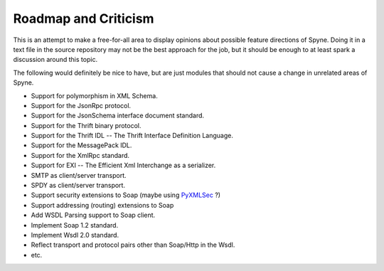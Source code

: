
Roadmap and Criticism
=====================

This is an attempt to make a free-for-all area to display opinions about
possible feature directions of Spyne. Doing it in a text file in the source
repository may not be the best approach for the job, but it should be enough to
at least spark a discussion around this topic.

The following would definitely be nice to have, but are just modules that should
not cause a change in unrelated areas of Spyne.

* Support for polymorphism in XML Schema.
* Support for the JsonRpc protocol.
* Support for the JsonSchema interface document standard.
* Support for the Thrift binary protocol.
* Support for the Thrift IDL -- The Thrift Interface Definition Language.
* Support for the MessagePack IDL.
* Support for the XmlRpc standard.
* Support for EXI -- The Efficient Xml Interchange as a serializer.
* SMTP as client/server transport.
* SPDY as client/server transport.
* Support security extensions to Soap (maybe using `PyXMLSec <http://pypi.python.org/pypi/PyXMLSec/0.3.0>`_ ?)
* Support addressing (routing) extensions to Soap
* Add WSDL Parsing support to Soap client.
* Implement Soap 1.2 standard.
* Implement Wsdl 2.0 standard.
* Reflect transport and protocol pairs other than Soap/Http in the Wsdl.
* etc.

